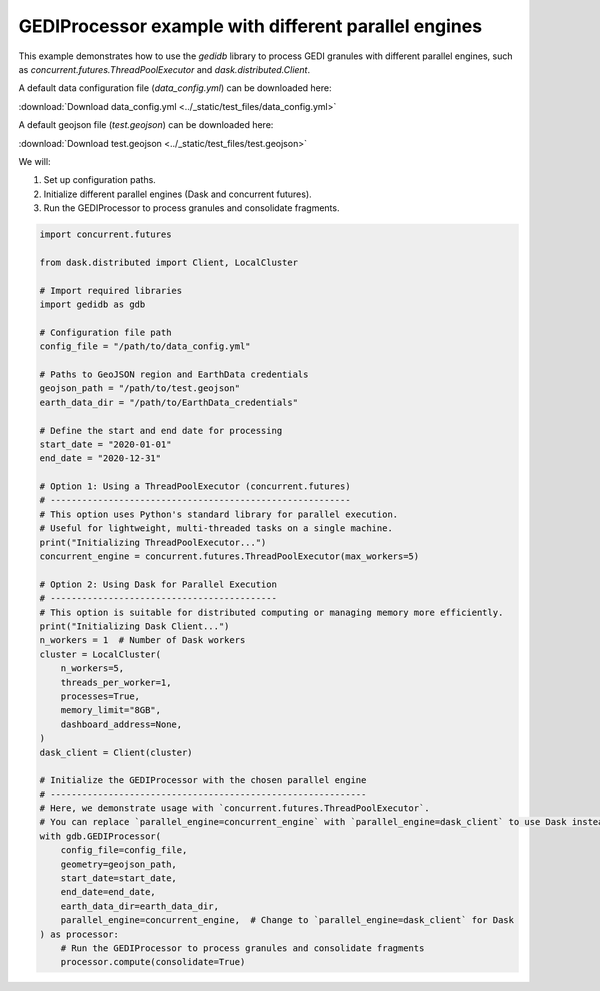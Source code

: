 
.. DO NOT EDIT.
.. THIS FILE WAS AUTOMATICALLY GENERATED BY SPHINX-GALLERY.
.. TO MAKE CHANGES, EDIT THE SOURCE PYTHON FILE:
.. "auto_examples/data_processor.py"
.. LINE NUMBERS ARE GIVEN BELOW.

.. only:: html

    .. note::
        :class: sphx-glr-download-link-note

        :ref:`Go to the end <sphx_glr_download_auto_examples_data_processor.py>`
        to download the full example code.

.. rst-class:: sphx-glr-example-title

.. _sphx_glr_auto_examples_data_processor.py:


GEDIProcessor example with different parallel engines
=======================================================

This example demonstrates how to use the `gedidb` library to process GEDI granules 
with different parallel engines, such as `concurrent.futures.ThreadPoolExecutor` and `dask.distributed.Client`.

A default data configuration file (`data_config.yml`) can be downloaded here:

:download:`Download data_config.yml <../_static/test_files/data_config.yml>`

A default geojson file (`test.geojson`) can be downloaded here:

:download:`Download test.geojson <../_static/test_files/test.geojson>`


We will:

1. Set up configuration paths.
2. Initialize different parallel engines (Dask and concurrent futures).
3. Run the GEDIProcessor to process granules and consolidate fragments.

.. GENERATED FROM PYTHON SOURCE LINES 24-78

.. code-block:: Python


    import concurrent.futures

    from dask.distributed import Client, LocalCluster

    # Import required libraries
    import gedidb as gdb

    # Configuration file path
    config_file = "/path/to/data_config.yml"

    # Paths to GeoJSON region and EarthData credentials
    geojson_path = "/path/to/test.geojson"
    earth_data_dir = "/path/to/EarthData_credentials"

    # Define the start and end date for processing
    start_date = "2020-01-01"
    end_date = "2020-12-31"

    # Option 1: Using a ThreadPoolExecutor (concurrent.futures)
    # ---------------------------------------------------------
    # This option uses Python's standard library for parallel execution.
    # Useful for lightweight, multi-threaded tasks on a single machine.
    print("Initializing ThreadPoolExecutor...")
    concurrent_engine = concurrent.futures.ThreadPoolExecutor(max_workers=5)

    # Option 2: Using Dask for Parallel Execution
    # -------------------------------------------
    # This option is suitable for distributed computing or managing memory more efficiently.
    print("Initializing Dask Client...")
    n_workers = 1  # Number of Dask workers
    cluster = LocalCluster(
        n_workers=5,
        threads_per_worker=1,
        processes=True,
        memory_limit="8GB",
        dashboard_address=None,
    )
    dask_client = Client(cluster)

    # Initialize the GEDIProcessor with the chosen parallel engine
    # ------------------------------------------------------------
    # Here, we demonstrate usage with `concurrent.futures.ThreadPoolExecutor`.
    # You can replace `parallel_engine=concurrent_engine` with `parallel_engine=dask_client` to use Dask instead.
    with gdb.GEDIProcessor(
        config_file=config_file,
        geometry=geojson_path,
        start_date=start_date,
        end_date=end_date,
        earth_data_dir=earth_data_dir,
        parallel_engine=concurrent_engine,  # Change to `parallel_engine=dask_client` for Dask
    ) as processor:
        # Run the GEDIProcessor to process granules and consolidate fragments
        processor.compute(consolidate=True)


.. _sphx_glr_download_auto_examples_data_processor.py:

.. only:: html

  .. container:: sphx-glr-footer sphx-glr-footer-example

    .. container:: sphx-glr-download sphx-glr-download-jupyter

      :download:`Download Jupyter notebook: data_processor.ipynb <data_processor.ipynb>`

    .. container:: sphx-glr-download sphx-glr-download-python

      :download:`Download Python source code: data_processor.py <data_processor.py>`

    .. container:: sphx-glr-download sphx-glr-download-zip

      :download:`Download zipped: data_processor.zip <data_processor.zip>`


.. only:: html

 .. rst-class:: sphx-glr-signature

    `Gallery generated by Sphinx-Gallery <https://sphinx-gallery.github.io>`_
